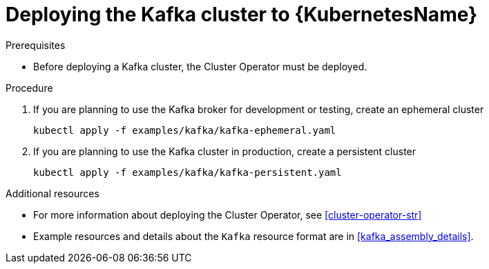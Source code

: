 // Module included in the following assemblies:
//
// assembly-kafka-cluster.adoc

[id='deploying-kafka-cluster-kubernetes-{context}']
= Deploying the Kafka cluster to {KubernetesName}

.Prerequisites

* Before deploying a Kafka cluster, the Cluster Operator must be deployed.

.Procedure

. If you are planning to use the Kafka broker for development or testing, create an ephemeral cluster
+
[source,shell]
----
kubectl apply -f examples/kafka/kafka-ephemeral.yaml
----

. If you are planning to use the Kafka cluster in production, create a persistent cluster
+
[source,shell]
----
kubectl apply -f examples/kafka/kafka-persistent.yaml
----

.Additional resources
* For more information about deploying the Cluster Operator, see xref:cluster-operator-str[]
* Example resources and details about the `Kafka` resource format are in xref:kafka_assembly_details[].
